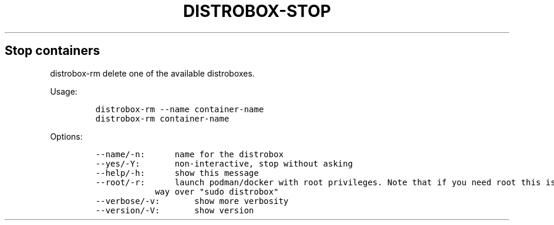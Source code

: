 .\
.\"
.TH "DISTROBOX-STOP" "1" "May 2022" "Distrobox" "User Manual"
.hy
.SH Stop containers
.PP
distrobox-rm delete one of the available distroboxes.
.PP
Usage:
.IP
.nf
\f[C]
distrobox-rm --name container-name
distrobox-rm container-name
\f[R]
.fi
.PP
Options:
.IP
.nf
\f[C]
--name/-n:      name for the distrobox
--yes/-Y:       non-interactive, stop without asking
--help/-h:      show this message
--root/-r:      launch podman/docker with root privileges. Note that if you need root this is the preferred
            way over \[dq]sudo distrobox\[dq]
--verbose/-v:       show more verbosity
--version/-V:       show version
\f[R]
.fi
